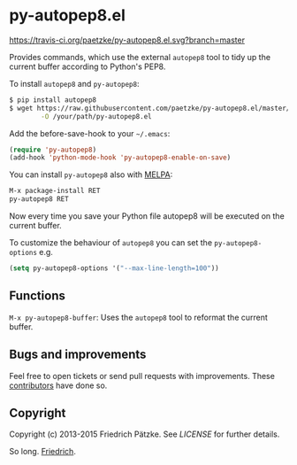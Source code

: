 * py-autopep8.el

[[https://travis-ci.org/paetzke/py-autopep8.el][https://travis-ci.org/paetzke/py-autopep8.el.svg?branch=master]]
[[http://melpa.org/#/py-autopep8][http://melpa.org/packages/py-autopep8-badge.svg]]

Provides commands, which use the external =autopep8= tool to tidy up the current buffer according to Python's PEP8.

To install =autopep8= and =py-autopep8=:

#+BEGIN_SRC bash
$ pip install autopep8
$ wget https://raw.githubusercontent.com/paetzke/py-autopep8.el/master/py-autopep8.el \
        -O /your/path/py-autopep8.el
#+END_SRC

Add the before-save-hook to your =~/.emacs=:

#+BEGIN_SRC lisp
(require 'py-autopep8)
(add-hook 'python-mode-hook 'py-autopep8-enable-on-save)
#+END_SRC

You can install =py-autopep8= also with [[https://github.com/milkypostman/melpa][MELPA]]:

#+BEGIN_SRC lisp
M-x package-install RET
py-autopep8 RET
#+END_SRC

Now every time you save your Python file autopep8 will be executed on the current buffer.

To customize the behaviour of =autopep8= you can set the =py-autopep8-options= e.g.

#+BEGIN_SRC lisp
(setq py-autopep8-options '("--max-line-length=100"))
#+END_SRC


** Functions

=M-x py-autopep8-buffer=: Uses the =autopep8= tool to reformat the current buffer.


** Bugs and improvements

Feel free to open tickets or send pull requests with improvements.
These [[https://github.com/paetzke/py-autopep8.el/graphs/contributors][contributors]] have done so.


** Copyright

Copyright (c) 2013-2015 Friedrich Pätzke.
See [[LICENSE]] for further details.

So long. [[https://twitter.com/paetzke][Friedrich]].

